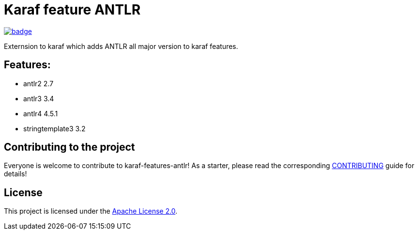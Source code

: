 # Karaf feature ANTLR

image::https://github.com/BlackBeltTechnology/karaf-features-antlr/actions/workflows/build.yml/badge.svg?branch=develop[link="https://github.com/BlackBeltTechnology/karaf-features-antlr/actions/workflows/build.yml" float="center"]

Externsion to karaf which adds ANTLR all major version to karaf features.

## Features:

- antlr2 2.7
- antlr3 3.4
- antlr4 4.5.1
- stringtemplate3 3.2

== Contributing to the project

Everyone is welcome to contribute to karaf-features-antlr! As a starter, please read the corresponding link:CONTRIBUTING.adoc[CONTRIBUTING] guide for details!


== License

This project is licensed under the https://www.apache.org/licenses/LICENSE-2.0[Apache License 2.0].
